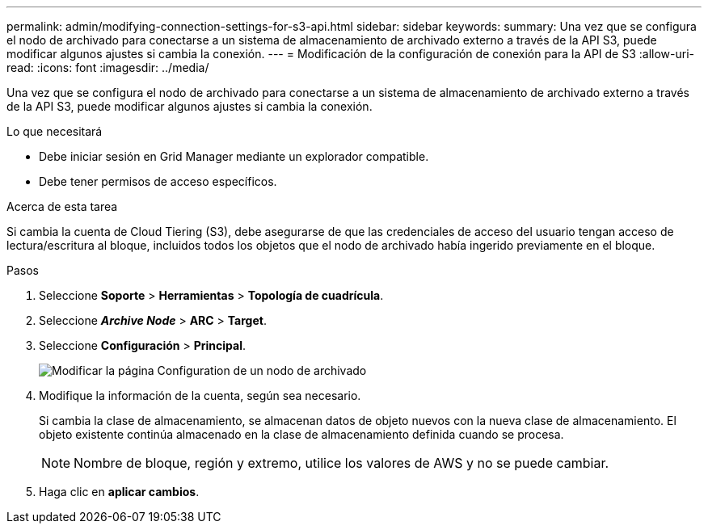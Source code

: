 ---
permalink: admin/modifying-connection-settings-for-s3-api.html 
sidebar: sidebar 
keywords:  
summary: Una vez que se configura el nodo de archivado para conectarse a un sistema de almacenamiento de archivado externo a través de la API S3, puede modificar algunos ajustes si cambia la conexión. 
---
= Modificación de la configuración de conexión para la API de S3
:allow-uri-read: 
:icons: font
:imagesdir: ../media/


[role="lead"]
Una vez que se configura el nodo de archivado para conectarse a un sistema de almacenamiento de archivado externo a través de la API S3, puede modificar algunos ajustes si cambia la conexión.

.Lo que necesitará
* Debe iniciar sesión en Grid Manager mediante un explorador compatible.
* Debe tener permisos de acceso específicos.


.Acerca de esta tarea
Si cambia la cuenta de Cloud Tiering (S3), debe asegurarse de que las credenciales de acceso del usuario tengan acceso de lectura/escritura al bloque, incluidos todos los objetos que el nodo de archivado había ingerido previamente en el bloque.

.Pasos
. Seleccione *Soporte* > *Herramientas* > *Topología de cuadrícula*.
. Seleccione *_Archive Node_* > *ARC* > *Target*.
. Seleccione *Configuración* > *Principal*.
+
image::../media/archive_node_s3_middleware.gif[Modificar la página Configuration de un nodo de archivado]

. Modifique la información de la cuenta, según sea necesario.
+
Si cambia la clase de almacenamiento, se almacenan datos de objeto nuevos con la nueva clase de almacenamiento. El objeto existente continúa almacenado en la clase de almacenamiento definida cuando se procesa.

+

NOTE: Nombre de bloque, región y extremo, utilice los valores de AWS y no se puede cambiar.

. Haga clic en *aplicar cambios*.

